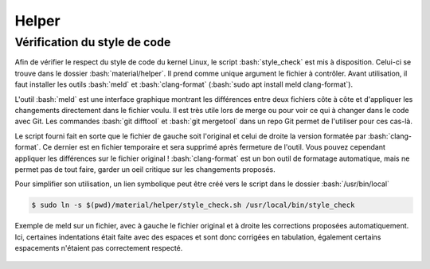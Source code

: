 .. _helper:

################
Helper
################

.. only:: latex

   .. figure:: ../images/banner_drv.png
      :width: 16cm
      :align: center

=============================
Vérification du style de code
=============================

Afin de vérifier le respect du style de code du kernel Linux, le script :bash:`style_check` est mis à disposition.
Celui-ci se trouve dans le dossier :bash:`material/helper`. Il prend comme unique argument le fichier à contrôler.
Avant utilisation, il faut installer les outils :bash:`meld` et :bash:`clang-format` (:bash:`sudo apt install meld clang-format`).


L'outil :bash:`meld` est une interface graphique montrant les différences entre deux fichiers côte à côte et d'appliquer les changements directement dans le fichier voulu.
Il est très utile lors de merge ou pour voir ce qui à changer dans le code avec Git.
Les commandes :bash:`git difftool` et :bash:`git mergetool` dans un repo Git permet de l'utiliser pour ces cas-là.

Le script fourni fait en sorte que le fichier de gauche soit l'original et celui de droite la version formatée par :bash:`clang-format`.
Ce dernier est en fichier temporaire et sera supprimé après fermeture de l'outil. Vous pouvez cependant appliquer les différences sur le fichier original !
:bash:`clang-format` est un bon outil de formatage automatique, mais ne permet pas de tout faire, garder un oeil critique sur les changements proposés.

Pour simplifier son utilisation, un lien symbolique peut être créé vers le script dans le dossier :bash:`/usr/bin/local`

.. code-block:: console

    $ sudo ln -s $(pwd)/material/helper/style_check.sh /usr/local/bin/style_check

.. figure:: ./images/meld.png
      :align: center

      Exemple de meld sur un fichier, avec à gauche le fichier original et à droite les corrections proposées automatiquement.
      Ici, certaines indentations était faite avec des espaces et sont donc corrigées en tabulation, également certains espacements
      n'étaient pas correctement respecté.
